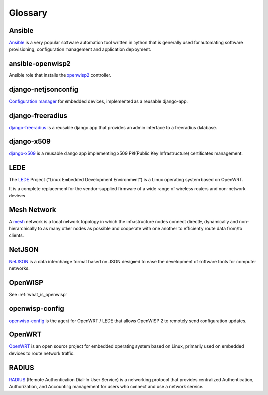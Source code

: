 Glossary
========

*******
Ansible
*******

`Ansible <https://www.ansible.com/>`_ is a very popular software automation tool written in python
that is generally used for automating software provisioning, configuration management
and application deployment.

*****************
ansible-openwisp2
*****************

Ansible role that installs the `openwisp2
<https://github.com/openwisp/ansible-openwisp2/>`_ controller.

********************
django-netjsonconfig
********************

`Configuration manager <https://github.com/openwisp/django-netjsonconfig/>`_
for embedded devices, implemented as a reusable django-app.

*****************
django-freeradius
*****************

`django-freeradius <https://github.com/openwisp/django-freeradius/>`_ is a
reusable django app that provides an admin interface to a freeradius database.

***********
django-x509
***********

`django-x509 <https://github.com/openwisp/django-x509/>`_ is a reusable django
app implementing x509 PKI(Public Key Infrastructure) certificates management.

****
LEDE
****

The `LEDE <https://lede-project.org/>`_ Project
(“Linux Embedded Development Environment”) is a Linux operating system
based on OpenWRT.

It is a complete replacement for the vendor-supplied firmware of a wide range
of wireless routers and non-network devices.

************
Mesh Network
************

A `mesh <https://en.wikipedia.org/wiki/Mesh_networking/>`_ network is a
local network topology in which the infrastructure nodes connect directly,
dynamically and non-hierarchically to as many other nodes as possible and
cooperate with one another to efficiently route data from/to clients.

*******
NetJSON
*******

`NetJSON <http://netjson.org/>`_ is a data interchange format based on JSON
designed to ease the development of software tools for computer networks.

********
OpenWISP
********

See :ref:`what_is_openwisp`

***************
openwisp-config
***************

`openwisp-config <https://github.com/openwisp/openwisp-config/>`_ is the
agent for OpenWRT / LEDE that allows OpenWISP 2 to remotely send configuration updates.

*******
OpenWRT
*******

`OpenWRT <https://openwrt.org/>`_ is an open source project for embedded operating
system based on Linux, primarily used on embedded devices to route network traffic.

******
RADIUS
******

`RADIUS <https://en.wikipedia.org/wiki/RADIUS/>`_ (Remote Authentication Dial-In
User Service) is a networking protocol that provides centralized Authentication,
Authorization, and Accounting management for users who connect and use a network service.
